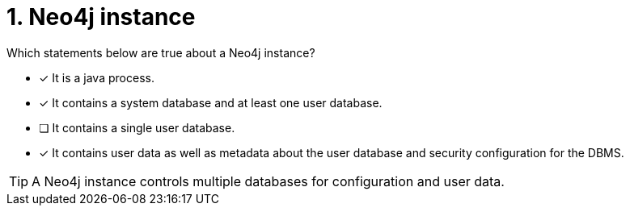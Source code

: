 [.question,role=multiple_choice]
= 1. Neo4j instance

Which statements below are true about a Neo4j instance?

* [x] It is a java process.
* [x] It contains a system database and at least one user database.
* [ ] It contains a single user database.
* [x] It contains user data as well as metadata about the user database and security configuration for the DBMS.

[TIP]
====
A Neo4j instance controls multiple databases for configuration and user data.
====